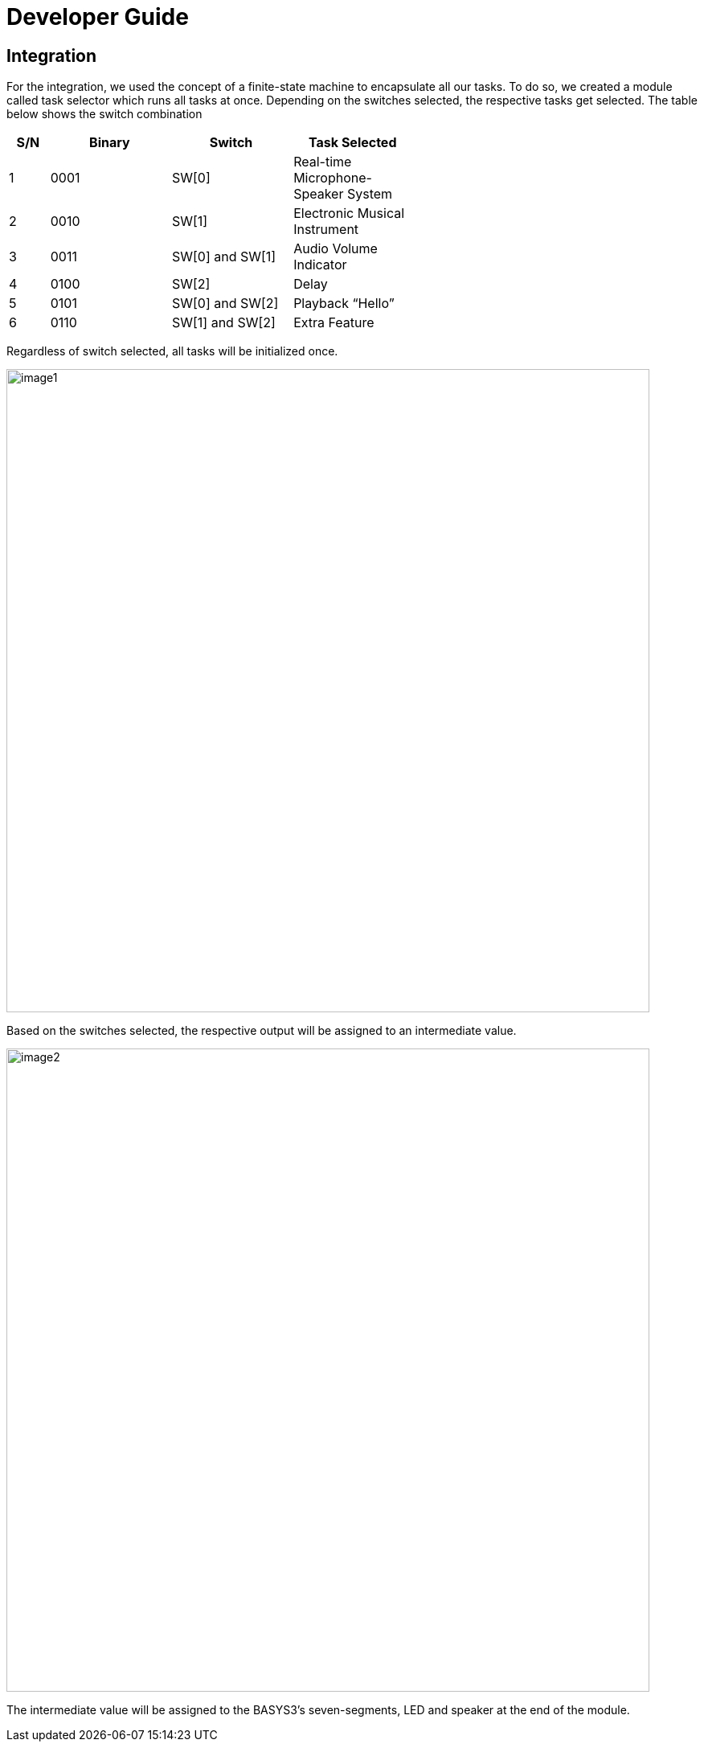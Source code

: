 = Developer Guide

== Integration
For the integration, we used the concept of a finite-state machine to encapsulate all our tasks. To do so, we created a module called task selector which runs all tasks at once. Depending on the switches selected, the respective tasks get selected. The table below shows the switch combination 

[width="59%",cols="<10%,<30%,<30%,<30%",options="header",]
|=======================================================================
|S/N |Binary |Switch |Task Selected

|1 |0001 |SW[0] |Real-time Microphone-Speaker System

|2 |0010 |SW[1] |Electronic Musical Instrument

|3 |0011 |SW[0] and SW[1] |Audio Volume Indicator

|4 |0100 |SW[2] |Delay

|5 |0101 |SW[0] and SW[2] |Playback “Hello”

|6 |0110 |SW[1] and SW[2] |Extra Feature

|=======================================================================

Regardless of switch selected, all tasks will be initialized once.

image::image1.png[width="800"]

Based on the switches selected, the respective output will be assigned to an intermediate value.

image::image2.png[width="800"]

The intermediate value will be assigned to the BASYS3’s seven-segments, LED and speaker at the end of the module.